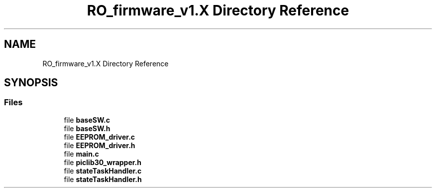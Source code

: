 .TH "RO_firmware_v1.X Directory Reference" 3 "Thu Feb 25 2021" "Version 1.0" "Reflow Oven firmware" \" -*- nroff -*-
.ad l
.nh
.SH NAME
RO_firmware_v1.X Directory Reference
.SH SYNOPSIS
.br
.PP
.SS "Files"

.in +1c
.ti -1c
.RI "file \fBbaseSW\&.c\fP"
.br
.ti -1c
.RI "file \fBbaseSW\&.h\fP"
.br
.ti -1c
.RI "file \fBEEPROM_driver\&.c\fP"
.br
.ti -1c
.RI "file \fBEEPROM_driver\&.h\fP"
.br
.ti -1c
.RI "file \fBmain\&.c\fP"
.br
.ti -1c
.RI "file \fBpiclib30_wrapper\&.h\fP"
.br
.ti -1c
.RI "file \fBstateTaskHandler\&.c\fP"
.br
.ti -1c
.RI "file \fBstateTaskHandler\&.h\fP"
.br
.in -1c
